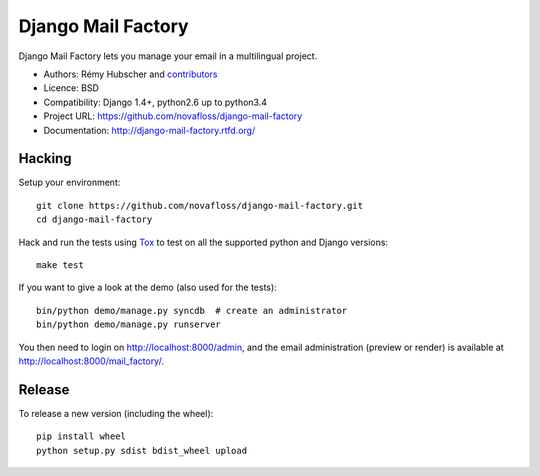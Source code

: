 ###################
Django Mail Factory
###################

.. image:: https://secure.travis-ci.org/novafloss/django-mail-factory.png?branch=master
   :alt: Build Status
   :target: https://travis-ci.org/novafloss/django-mail-factory
.. image:: https://pypip.in/v/django-mail-factory/badge.png
   :target: https://crate.io/packages/django-mail-factory/
.. image:: https://pypip.in/d/django-mail-factory/badge.png
   :target: https://crate.io/packages/django-mail-factory/

Django Mail Factory lets you manage your email in a multilingual project.

* Authors: Rémy Hubscher and `contributors
  <https://github.com/novafloss/django-mail-factory/graphs/contributors>`_
* Licence: BSD
* Compatibility: Django 1.4+, python2.6 up to python3.4
* Project URL: https://github.com/novafloss/django-mail-factory
* Documentation: http://django-mail-factory.rtfd.org/


Hacking
=======

Setup your environment:

::

    git clone https://github.com/novafloss/django-mail-factory.git
    cd django-mail-factory

Hack and run the tests using `Tox <https://pypi.python.org/pypi/tox>`_ to test
on all the supported python and Django versions:

::

    make test

If you want to give a look at the demo (also used for the tests):

::

    bin/python demo/manage.py syncdb  # create an administrator
    bin/python demo/manage.py runserver

You then need to login on http://localhost:8000/admin, and the email
administration (preview or render) is available at
http://localhost:8000/mail_factory/.


Release
=======

To release a new version (including the wheel)::

    pip install wheel
    python setup.py sdist bdist_wheel upload


